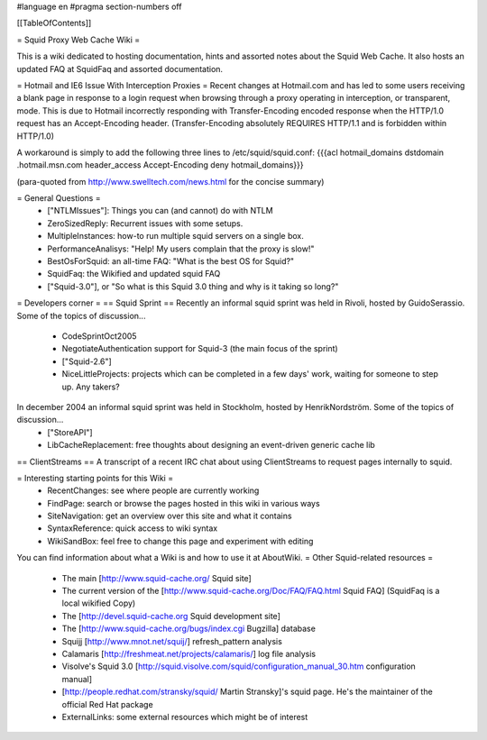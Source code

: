 #language en
#pragma section-numbers off

[[TableOfContents]]

= Squid Proxy Web Cache Wiki =

This is a wiki dedicated to hosting documentation, hints and assorted notes about the Squid Web Cache. It also hosts an updated FAQ at SquidFaq and assorted documentation.

= Hotmail and IE6 Issue With Interception Proxies =
Recent changes at Hotmail.com and has led to some users receiving a blank page in response to a login request when browsing through a proxy operating in interception, or transparent, mode. This is due to Hotmail incorrectly responding with Transfer-Encoding encoded response when the HTTP/1.0 request has an Accept-Encoding header. (Transfer-Encoding absolutely REQUIRES HTTP/1.1 and is forbidden within HTTP/1.0)

A workaround is simply to add the following three lines to /etc/squid/squid.conf: {{{acl hotmail_domains dstdomain .hotmail.msn.com
header_access Accept-Encoding deny hotmail_domains}}}

(para-quoted from http://www.swelltech.com/news.html for the concise summary)

= General Questions =
 * ["NTLMIssues"]: Things you can (and cannot) do with NTLM
 * ZeroSizedReply: Recurrent issues with some setups.
 * MultipleInstances: how-to run multiple squid servers on a single box.
 * PerformanceAnalisys: "Help! My users complain that the proxy is slow!"
 * BestOsForSquid: an all-time FAQ: "What is the best OS for Squid?"
 * SquidFaq: the Wikified and updated squid FAQ
 * ["Squid-3.0"], or "So what is this Squid 3.0 thing and why is it taking so long?"

= Developers corner =
== Squid Sprint ==
Recently an informal squid sprint was held in Rivoli, hosted by GuidoSerassio. Some of the topics of discussion...
 * CodeSprintOct2005
 * NegotiateAuthentication support for Squid-3 (the main focus of the sprint)
 * ["Squid-2.6"]
 * NiceLittleProjects: projects which can be completed in a few days' work, waiting for someone to step up. Any takers?

In december 2004 an informal squid sprint was held in Stockholm, hosted by HenrikNordström. Some of the topics of discussion...
 * ["StoreAPI"]
 * LibCacheReplacement: free thoughts about designing an event-driven generic cache lib

== ClientStreams ==
A transcript of a recent IRC chat about using ClientStreams to request pages internally to squid.

= Interesting starting points for this Wiki =
 * RecentChanges: see where people are currently working
 * FindPage: search or browse the pages hosted in this wiki in various ways
 * SiteNavigation: get an overview over this site and what it contains
 * SyntaxReference: quick access to wiki syntax
 * WikiSandBox: feel free to change this page and experiment with editing


You can find information about what a Wiki is and how to use it at AboutWiki.
= Other Squid-related resources =

 * The main [http://www.squid-cache.org/ Squid site]
 * The current version of the [http://www.squid-cache.org/Doc/FAQ/FAQ.html Squid FAQ] (SquidFaq is a local wikified Copy)
 * The [http://devel.squid-cache.org Squid development site]
 * The [http://www.squid-cache.org/bugs/index.cgi Bugzilla] database
 * Squijj [http://www.mnot.net/squij/] refresh_pattern analysis
 * Calamaris [http://freshmeat.net/projects/calamaris/] log file analysis
 * Visolve's Squid 3.0 [http://squid.visolve.com/squid/configuration_manual_30.htm configuration manual]
 * [http://people.redhat.com/stransky/squid/ Martin Stransky]'s squid page. He's the maintainer of the official Red Hat package
 * ExternalLinks: some external resources which might be of interest
